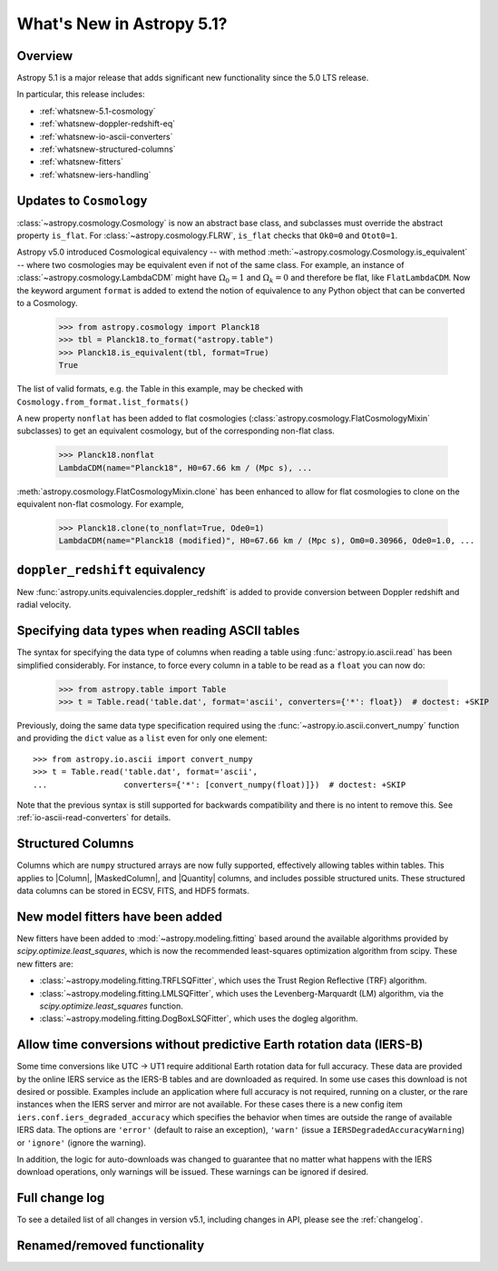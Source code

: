 .. _whatsnew-5.1:

**************************
What's New in Astropy 5.1?
**************************

Overview
========

Astropy 5.1 is a major release that adds significant new functionality since
the 5.0 LTS release.

In particular, this release includes:

* :ref:`whatsnew-5.1-cosmology`
* :ref:`whatsnew-doppler-redshift-eq`
* :ref:`whatsnew-io-ascii-converters`
* :ref:`whatsnew-structured-columns`
* :ref:`whatsnew-fitters`
* :ref:`whatsnew-iers-handling`

.. _whatsnew-5.1-cosmology:

Updates to ``Cosmology``
========================

:class:`~astropy.cosmology.Cosmology` is now an abstract base class,
and subclasses must override the abstract property ``is_flat``.
For :class:`~astropy.cosmology.FLRW`, ``is_flat`` checks that ``Ok0=0`` and
``Otot0=1``.

Astropy v5.0 introduced Cosmological equivalency -- with method
:meth:`~astropy.cosmology.Cosmology.is_equivalent` -- where two cosmologies may
be equivalent even if not of the same class. For example, an instance of
:class:`~astropy.cosmology.LambdaCDM` might have :math:`\Omega_0=1` and
:math:`\Omega_k=0` and therefore be flat, like ``FlatLambdaCDM``.
Now the keyword argument ``format`` is added to extend the notion of
equivalence to any Python object that can be converted to a Cosmology.

    >>> from astropy.cosmology import Planck18
    >>> tbl = Planck18.to_format("astropy.table")
    >>> Planck18.is_equivalent(tbl, format=True)
    True

The list of valid formats, e.g. the Table in this example, may be
checked with ``Cosmology.from_format.list_formats()``


A new property ``nonflat`` has been added to flat cosmologies
(:class:`astropy.cosmology.FlatCosmologyMixin` subclasses) to get an equivalent
cosmology, but of the corresponding non-flat class.

    >>> Planck18.nonflat
    LambdaCDM(name="Planck18", H0=67.66 km / (Mpc s), ...


:meth:`astropy.cosmology.FlatCosmologyMixin.clone` has been enhanced to allow
for flat cosmologies to clone on the equivalent non-flat cosmology. For example,

    >>> Planck18.clone(to_nonflat=True, Ode0=1)
    LambdaCDM(name="Planck18 (modified)", H0=67.66 km / (Mpc s), Om0=0.30966, Ode0=1.0, ...


.. _whatsnew-doppler-redshift-eq:

``doppler_redshift`` equivalency
================================

New :func:`astropy.units.equivalencies.doppler_redshift` is added to
provide conversion between Doppler redshift and radial velocity.

.. _whatsnew-io-ascii-converters:

Specifying data types when reading ASCII tables
===============================================

The syntax for specifying the data type of columns when reading a table using
:func:`astropy.io.ascii.read` has been simplified considerably. For instance,
to force every column in a table to be read as a ``float`` you can now do:

    >>> from astropy.table import Table
    >>> t = Table.read('table.dat', format='ascii', converters={'*': float})  # doctest: +SKIP

Previously, doing the same data type specification required using the
:func:`~astropy.io.ascii.convert_numpy` function and providing the ``dict``
value as a ``list`` even for only one element::

    >>> from astropy.io.ascii import convert_numpy
    >>> t = Table.read('table.dat', format='ascii',
    ...                converters={'*': [convert_numpy(float)]})  # doctest: +SKIP

Note that the previous syntax is still supported for backwards compatibility
and there is no intent to remove this. See :ref:`io-ascii-read-converters` for
details.

.. _whatsnew-structured-columns:

Structured Columns
==================

Columns which are ``numpy`` structured arrays are now fully supported,
effectively allowing tables within tables. This applies to |Column|,
|MaskedColumn|, and |Quantity| columns, and includes possible structured
units. These structured data columns can be stored in ECSV, FITS, and HDF5
formats.

.. _whatsnew-fitters:

New model fitters have been added
=================================

New fitters have been added to :mod:`~astropy.modeling.fitting` based around the available
algorithms provided by `scipy.optimize.least_squares`, which is now the recommended
least-squares optimization algorithm from scipy. These new fitters are:

* :class:`~astropy.modeling.fitting.TRFLSQFitter`, which uses the Trust Region Reflective (TRF)
  algorithm.
* :class:`~astropy.modeling.fitting.LMLSQFitter`, which uses the Levenberg-Marquardt (LM) algorithm,
  via the `scipy.optimize.least_squares` function.
* :class:`~astropy.modeling.fitting.DogBoxLSQFitter`, which uses the dogleg algorithm.

.. _whatsnew-iers-handling:

Allow time conversions without predictive Earth rotation data (IERS-B)
======================================================================

Some time conversions like UTC -> UT1 require additional Earth rotation data for
full accuracy. These data are provided by the online IERS service as the IERS-B
tables and are downloaded as required. In some use cases this download is not
desired or possible. Examples include an application where full accuracy is not
required, running on a cluster, or the rare instances when the IERS server and
mirror are not available. For these cases there is a new config item
``iers.conf.iers_degraded_accuracy`` which specifies the behavior when times are
outside the range of available IERS data. The options are ``'error'`` (default
to raise an exception), ``'warn'`` (issue a ``IERSDegradedAccuracyWarning``) or
``'ignore'`` (ignore the warning).

In addition, the logic for auto-downloads was changed to guarantee that no matter
what happens with the IERS download operations, only warnings will be issued.
These warnings can be ignored if desired.

Full change log
===============

To see a detailed list of all changes in version v5.1, including changes in
API, please see the :ref:`changelog`.

Renamed/removed functionality
=============================
